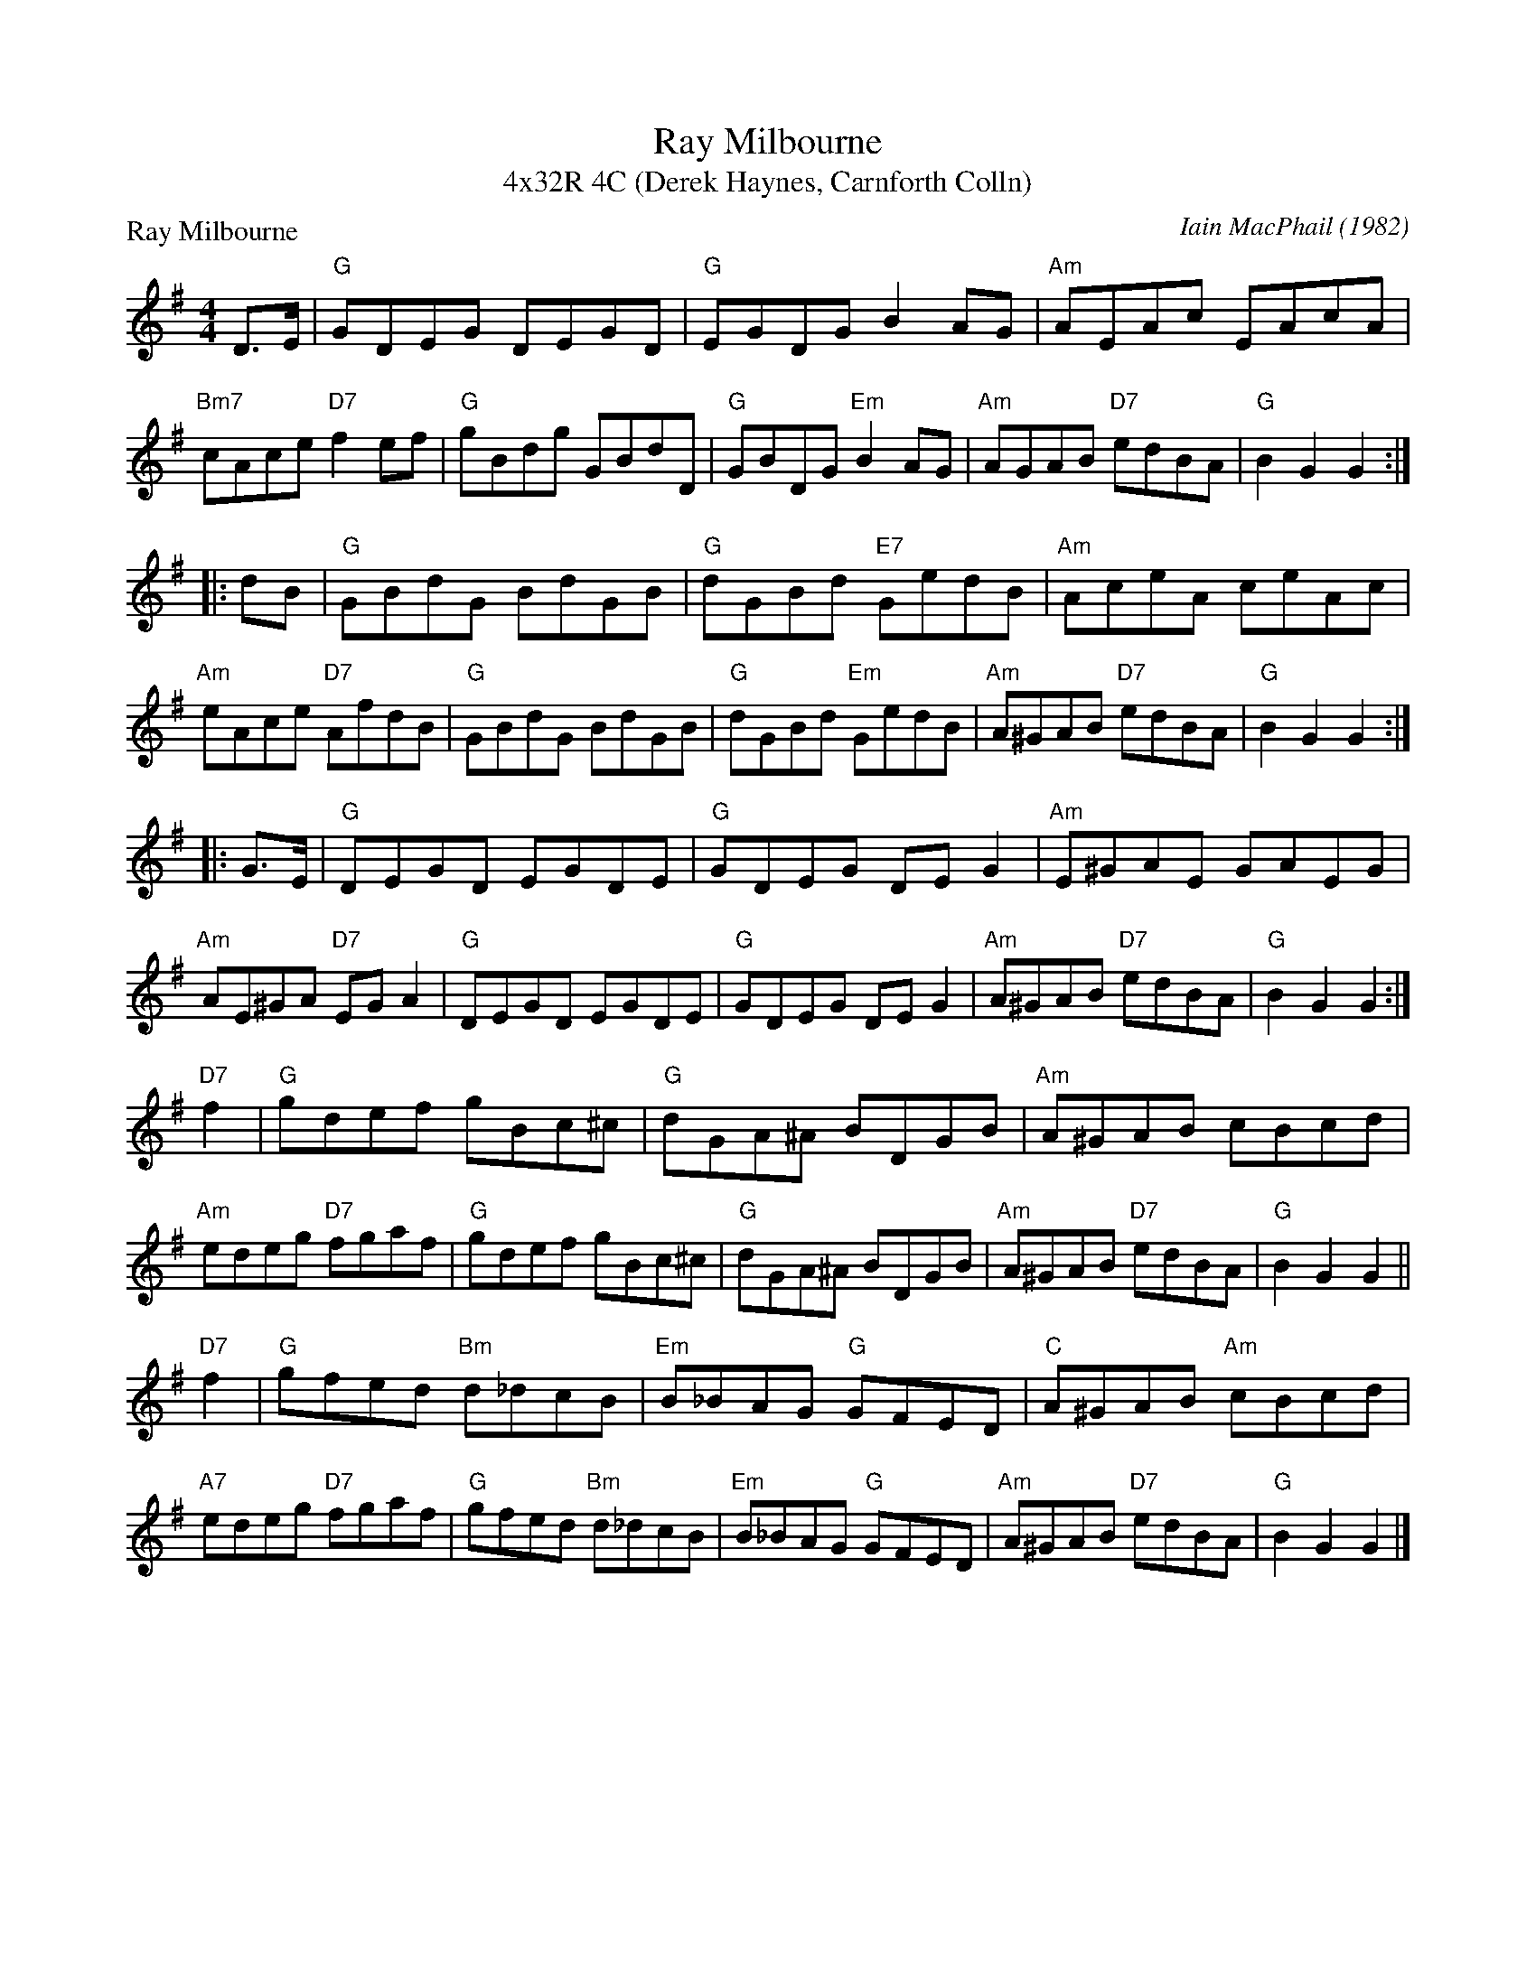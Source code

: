 X: 1
T: Ray Milbourne
T: 4x32R 4C (Derek Haynes, Carnforth Colln)
P: Ray Milbourne
C: Iain MacPhail (1982)
S: Kate Carpenter <katecarpenter:hotmail.co.uk> 2011-10-8
N: Suggested tune for the dance Ray Milbourne (by Derek Haynes)
B: Carnforth Collection of SC Dances 1 #6
B: MacPhail Collection 1
R: Reel
M: 4/4
L: 1/8
K: G
 D>E \
| "G"GDEG DEGD | "G"EGDG B2AG | "Am"AEAc EAcA | "Bm7"cAce "D7"f2ef \
| "G"gBdg GBdD | "G"GBDG "Em"B2AG | "Am"AGAB "D7"edBA | "G"B2G2G2 :|
|: dB \
| "G"GBdG BdGB | "G"dGBd "E7"GedB | "Am"AceA ceAc | "Am"eAce "D7"AfdB \
| "G"GBdG BdGB | "G"dGBd "Em"GedB | "Am"A^GAB "D7"edBA | "G"B2G2G2 :|
|: G>E \
| "G"DEGD EGDE | "G"GDEG DEG2 | "Am"E^GAE GAEG | "Am"AE^GA "D7"EGA2 \
| "G"DEGD EGDE | "G"GDEG DEG2 | "Am"A^GAB "D7"edBA | "G"B2G2G2 :|
"D7"f2 \
| "G"gdef gBc^c | "G"dGA^A BDGB | "Am"A^GAB cBcd | "Am"edeg "D7"fgaf \
| "G"gdef gBc^c | "G"dGA^A BDGB | "Am"A^GAB "D7"edBA | "G"B2G2G2 ||
"D7"f2 \
| "G"gfed "Bm"d_dcB | "Em"B_BAG "G"GFED | "C"A^GAB "Am"cBcd | "A7"edeg "D7"fgaf \
| "G"gfed "Bm"d_dcB | "Em"B_BAG "G"GFED | "Am"A^GAB "D7"edBA | "G"B2G2G2 |]